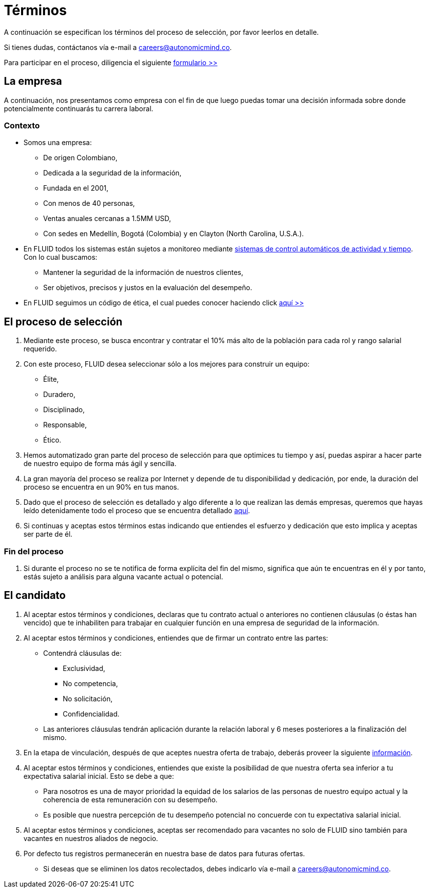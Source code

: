 :slug: empleos/terminos/
:category: empleos
:description: La siguiente página tiene como objetivo informar a los interesados en ser parte del equipo de trabajo de FLUID sobre el proceso de selección realizado. A continuación presentamos información adicional sobre nuestra empresa para que tomes una desición sobre tu participación en nuestra selección.
:keywords: FLUID, Empleo, Proceso, Selección, Términos, Empresa.
// :translate: careers/terms/

= Términos

A continuación se especifican los términos del proceso de selección,
por favor leerlos en detalle.

Si tienes dudas, contáctanos vía e-mail a careers@autonomicmind.co.

Para participar en el proceso, diligencia el siguiente [button]#link:https://fluidattacks.com/forms/seleccion[formulario >>]#

== La empresa

A continuación, nos presentamos como empresa con el fin de que luego puedas tomar una decisión informada sobre donde potencialmente continuarás tu carrera laboral.

=== Contexto

* Somos una empresa:

** De origen Colombiano,
** Dedicada a la seguridad de la información,
** Fundada en el 2001,
** Con menos de 40 personas,
** Ventas anuales cercanas a 1.5MM USD,
** Con sedes en Medellín, Bogotá (Colombia) y en Clayton (North Carolina, U.S.A.).

* En FLUID todos los sistemas están sujetos a monitoreo mediante link:https://www.timedoctor.com/[sistemas de control automáticos de actividad y tiempo]. Con lo cual buscamos:
** Mantener la seguridad de la información de nuestros clientes,
** Ser objetivos, precisos y justos en la evaluación del desempeño.

* En FLUID seguimos un código de ética, el cual puedes conocer haciendo click [button]#link:../../valores[aquí >>]#

== El proceso de selección

. Mediante este proceso, se busca encontrar y contratar el 10% más alto de la población para cada rol y rango salarial requerido.
. Con este proceso, FLUID desea seleccionar sólo a los mejores para construir un equipo:
** Élite,
** Duradero,
** Disciplinado,
** Responsable,
** Ético.

. Hemos automatizado gran parte del proceso de selección para que optimices tu tiempo y así, puedas aspirar a hacer parte de nuestro equipo de forma más ágil y sencilla.

. La gran mayoría del proceso se realiza por Internet y depende de tu disponibilidad y dedicación, por ende, la duración del proceso se encuentra en un 90% en tus manos.

. Dado que el proceso de selección es detallado y algo diferente a lo que realizan las demás empresas, queremos que hayas leído detenidamente todo el proceso que se encuentra detallado link:../../empleos/[aquí].

. Si continuas y aceptas estos términos estas indicando que entiendes el esfuerzo y dedicación que esto implica y aceptas ser parte de él.

=== Fin del proceso

. Si durante el proceso no se te notifica de forma explícita del fin del mismo,
significa que aún te encuentras en él y por tanto, estás sujeto a análisis para alguna vacante actual o potencial.

== El candidato

. Al aceptar estos términos y condiciones, declaras que tu contrato actual o anteriores no contienen cláusulas (o éstas han vencido) que te inhabiliten para trabajar en cualquier función en una empresa de seguridad de la información.

. Al aceptar estos términos y condiciones, entiendes que de firmar un contrato entre las partes:
** Contendrá cláusulas de:
*** Exclusividad,
*** No competencia,
*** No solicitación,
*** Confidencialidad.
** Las anteriores cláusulas tendrán aplicación durante la relación laboral y 6 meses posteriores a la finalización del mismo.

. En la etapa de vinculación, después de que aceptes nuestra oferta de trabajo, deberás proveer la siguiente link:../vinculacion/[información].

. Al aceptar estos términos y condiciones, entiendes que existe la posibilidad de que nuestra oferta sea inferior a tu expectativa salarial inicial.
Esto se debe a que:
** Para nosotros es una de mayor prioridad la equidad de los salarios de las personas de nuestro equipo actual y la coherencia de esta remuneración con su desempeño.
** Es posible que nuestra percepción de tu desempeño potencial no concuerde con tu expectativa salarial inicial.

. Al aceptar estos términos y condiciones, aceptas ser recomendado para vacantes no solo de FLUID sino también para vacantes en nuestros aliados de negocio.

. Por defecto tus registros permanecerán en nuestra base de datos para futuras ofertas.
** Si deseas que se eliminen los datos recolectados, debes indicarlo vía e-mail a careers@autonomicmind.co.
